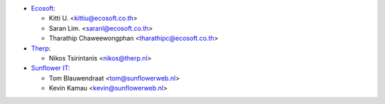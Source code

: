 * `Ecosoft <http://ecosoft.co.th>`__:

  * Kitti U. <kittiu@ecosoft.co.th>
  * Saran Lim. <saranl@ecosoft.co.th>
  * Tharathip Chaweewongphan <tharathipc@ecosoft.co.th>

* `Therp <http://therp.nl>`__:

  - Nikos Tsirintanis <nikos@therp.nl>

* `Sunflower IT <https://sunflowerweb.nl>`__:

  * Tom Blauwendraat <tom@sunflowerweb.nl>
  * Kevin Kamau <kevin@sunflowerweb.nl>
